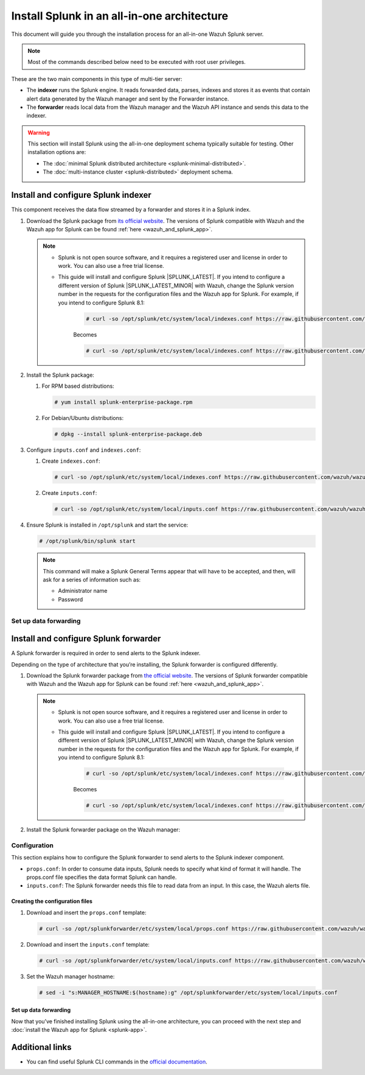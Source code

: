 .. Copyright (C) 2015, Wazuh, Inc.

.. meta::
   :description: Splunk for Wazuh installation guide

Install Splunk in an all-in-one architecture
============================================

This document will guide you through the installation process for an all-in-one Wazuh Splunk server.

.. note::

   Most of the commands described below need to be executed with root user privileges.


These are the two main components in this type of multi-tier server:

-  The **indexer** runs the Splunk engine. It reads forwarded data, parses, indexes and stores it as events that contain alert data generated by the Wazuh manager and sent by the Forwarder instance.
-  The **forwarder** reads local data from the Wazuh manager and the Wazuh API instance and sends this data to the indexer.

.. warning::

   This section will install Splunk using the all-in-one deployment schema typically suitable for testing. Other installation options are:
    
   -  The :doc:`minimal Splunk distributed architecture <splunk-minimal-distributed>`.
   -  The :doc:`multi-instance cluster <splunk-distributed>` deployment schema.

Install and configure Splunk indexer
------------------------------------

This component receives the data flow streamed by a forwarder and stores it in a Splunk index.

#. Download the Splunk package from `its official website <https://www.splunk.com/en_us/download/partners/splunk-enterprise.html>`_. The versions of Splunk compatible with Wazuh and the Wazuh app for Splunk can be found :ref:`here <wazuh_and_splunk_app>`.

   .. note::

         - Splunk is not open source software, and it requires a registered user and license in order to work. You can also use a free trial license.

         - This guide will install and configure Splunk |SPLUNK_LATEST|. If you intend to configure a different version of Splunk |SPLUNK_LATEST_MINOR| with Wazuh, change the Splunk version number in the requests for the configuration files and the Wazuh app for Splunk. For example, if you intend to configure Splunk 8.1:

            .. code-block:: console

               # curl -so /opt/splunk/etc/system/local/indexes.conf https://raw.githubusercontent.com/wazuh/wazuh-splunk/v|WAZUH_SPLUNK_CURRENT|-|SPLUNK_LATEST_MINOR|/setup/indexer/indexes.conf


            Becomes

            .. code-block:: console
               
               # curl -so /opt/splunk/etc/system/local/indexes.conf https://raw.githubusercontent.com/wazuh/wazuh-splunk/v|WAZUH_SPLUNK_CURRENT|-8.1/setup/indexer/indexes.conf



#. Install the Splunk package:

   #. For RPM based distributions:

      .. code-block:: console

         # yum install splunk-enterprise-package.rpm

   #. For Debian/Ubuntu distributions:

      .. code-block:: console

         # dpkg --install splunk-enterprise-package.deb
        
#. Configure ``inputs.conf`` and ``indexes.conf``:

   #. Create ``indexes.conf``:

      .. code-block:: console

         # curl -so /opt/splunk/etc/system/local/indexes.conf https://raw.githubusercontent.com/wazuh/wazuh-splunk/v|WAZUH_SPLUNK_CURRENT|-|SPLUNK_LATEST_MINOR|/setup/indexer/indexes.conf


   #. Create ``inputs.conf``:

      .. code-block:: console

         # curl -so /opt/splunk/etc/system/local/inputs.conf https://raw.githubusercontent.com/wazuh/wazuh-splunk/v|WAZUH_SPLUNK_CURRENT|-|SPLUNK_LATEST_MINOR|/setup/indexer/inputs.conf  
          

#. Ensure Splunk is installed in ``/opt/splunk`` and start the service:

   .. code-block:: console

      # /opt/splunk/bin/splunk start
    
   .. note::
    
      This command will make a Splunk General Terms appear that will have to be accepted, and then, will ask for a series of information such as:
        
      -  Administrator name
      -  Password

Set up data forwarding
^^^^^^^^^^^^^^^^^^^^^^

.. tabs::

  .. group-tab:: Data forwarding with SSL

      #. Edit ``/opt/splunk/etc/system/local/inputs.conf`` and add the block below:

         .. code-block:: console
            
            [SSL]
            serverCert = $SPLUNK_HOME/etc/auth/server.pem
            sslPassword = password


         Where:

         - ``serverCert`` is the path to the Splunk default server certificate. 
         - ``$SPLUNK_HOME`` is the Splunk installation directory. The default directory is ``/opt/splunk``.
         - ``sslPassword`` is the password of the certificate. The default is “password”.


      #. Restart the Splunk service:

         .. code-block:: console

             # /opt/splunk/bin/splunk restart


      #. **Optional**. If you additionally want the Splunk service to start at boot time, please execute the following command:	

         .. code-block:: console

             # /opt/splunk/bin/splunk enable boot-start


  .. group-tab:: Data forwarding without SSL


      #. Open Splunk in your preferred browser.

      #. Navigate to **Settings > Data > Forwarding and receiving**.

         .. thumbnail:: /images/splunk-app/1.png
            :align: left
            :width: 100%

      #. Select “Configure receiving”

         .. thumbnail:: /images/splunk-app/2.png
            :align: left
            :width: 100%

      #. Add an unused port as a new receiving port and save it.

         .. thumbnail:: /images/splunk-app/3.png
            :align: left
            :width: 100%

      #. Restart the Splunk service.

         .. code-block:: console
          
            # /opt/splunk/bin/splunk restart

      #. **Optional**. If you additionally want the Splunk service to start at boot time, please execute the following command:

         .. code-block:: console

            # /opt/splunk/bin/splunk enable boot-start


.. _splunk_forwarder:

Install and configure Splunk forwarder
--------------------------------------

A Splunk forwarder is required in order to send alerts to the Splunk indexer.

Depending on the type of architecture that you’re installing, the Splunk forwarder is configured differently.

#. Download the Splunk forwarder package from `the official website <https://www.splunk.com/en_us/download/universal-forwarder.html>`_. The versions of Splunk forwarder compatible with Wazuh and the Wazuh app for Splunk can be found :ref:`here <wazuh_and_splunk_app>`.

   .. note::

         - Splunk is not open source software, and it requires a registered user and license in order to work. You can also use a free trial license.

         - This guide will install and configure Splunk |SPLUNK_LATEST|. If you intend to configure a different version of Splunk |SPLUNK_LATEST_MINOR| with Wazuh, change the Splunk version number in the requests for the configuration files and the Wazuh app for Splunk. For example, if you intend to configure Splunk 8.1:

            .. code-block:: console

               # curl -so /opt/splunk/etc/system/local/indexes.conf https://raw.githubusercontent.com/wazuh/wazuh-splunk/v|WAZUH_SPLUNK_CURRENT|-|SPLUNK_LATEST_MINOR|/setup/indexer/indexes.conf


            Becomes

            .. code-block:: console
               
               # curl -so /opt/splunk/etc/system/local/indexes.conf https://raw.githubusercontent.com/wazuh/wazuh-splunk/v|WAZUH_SPLUNK_CURRENT|-8.1/setup/indexer/indexes.conf

#. Install the Splunk forwarder package on the Wazuh manager:

   .. tabs::

      .. group-tab:: Yum

         .. code-block:: console

            # yum install splunkforwarder-package.rpm


      .. group-tab:: APT

         .. code-block:: console

            # dpkg --install splunkforwarder-package.deb


Configuration
^^^^^^^^^^^^^

This section explains how to configure the Splunk forwarder to send alerts to the Splunk indexer component.

-  ``props.conf``: In order to consume data inputs, Splunk needs to specify what kind of format it will handle. The props.conf file specifies the data format Splunk can handle.
-  ``inputs.conf``: The Splunk forwarder needs this file to read data from an input. In this case, the Wazuh alerts file.

Creating the configuration files
""""""""""""""""""""""""""""""""

#. Download and insert the ``props.conf`` template:
        
   .. code-block:: console
      
      # curl -so /opt/splunkforwarder/etc/system/local/props.conf https://raw.githubusercontent.com/wazuh/wazuh-splunk/v|WAZUH_SPLUNK_CURRENT|-|SPLUNK_LATEST_MINOR|/setup/forwarder/props.conf          
 

#. Download and insert the ``inputs.conf`` template:

   .. code-block:: console
      
      # curl -so /opt/splunkforwarder/etc/system/local/inputs.conf https://raw.githubusercontent.com/wazuh/wazuh-splunk/v|WAZUH_SPLUNK_CURRENT|-|SPLUNK_LATEST_MINOR|/setup/forwarder/inputs.conf
                

#. Set the Wazuh manager hostname:

   .. code-block:: console

      # sed -i "s:MANAGER_HOSTNAME:$(hostname):g" /opt/splunkforwarder/etc/system/local/inputs.conf


Set up data forwarding
""""""""""""""""""""""

.. tabs::

  .. group-tab:: Data forwarding with SSL

      #. Create the file outputs.conf:

         .. code-block:: console
            
            # touch /opt/splunkforwarder/etc/system/local/outputs.conf

      #. Fill it with the content below:

         .. code-block:: console
         
               [tcpout]
               defaultGroup = default-autolb-group

               [tcpout:default-autolb-group]
               server = <INDEXER_IP>:9997
               clientCert = /opt/splunkforwarder/etc/auth/server.pem
               sslRootCAPath = /opt/splunkforwarder/etc/auth/ca.pem
               sslPassword = password

               [tcpout-server://<INDEXER_IP>:9997]

            
         - ``INDEXER_IP`` is the IP address of the Splunk indexer.

      #. Start the Splunk forwarder service:

         .. code-block:: console
         
               # /opt/splunkforwarder/bin/splunk start



         .. note::

            This command will make a Splunk forwarder General Terms appear that will have to be accepted, and then, will ask for a series of information such as:
            
            - Administrator name
            - Password


         .. Warning::
      
             If you get an error message about port 8089 already being in use, you can change it to use a different one.

         After installing the Splunk forwarder, incoming data should appear in the designated Indexer.

      #.  **Optional**. If you want the Splunk forwarder service to start at boot time, please execute the following command:

          .. code-block:: console
 
             # /opt/splunkforwarder/bin/splunk enable boot-start
 

  .. group-tab:: Data forwarding without SSL


      #. Start the Splunk forwarder:

            .. code-block:: console

               # /opt/splunkforwarder/bin/splunk start
               
            .. note::
            
               This command will make a Splunk forwarder General Terms appear that will have to be accepted, and then, will ask for a series of information such as:

               -  Administrator name
               -  Password
            
            .. warning::
            
               If you get an error message about port ``8089`` already being in use, you will be prompted to  change it to use a different one.

      #. Point the Splunk forwarder output to Wazuh Splunk indexer with the following command:

            .. code-block:: console

               # /opt/splunkforwarder/bin/splunk add forward-server <INDEXER_IP>:<INDEXER_PORT>
               
            This command will prompt for the Splunk indexer username and password.

               -  ``INDEXER_IP`` is the IP address of the Splunk Indexer.
               -  ``INDEXER_PORT`` is the port of the Splunk indexer earlier configured in receiving. The default value is 9997.

      #. Restart the Splunk Forwarder service:

            .. code-block:: console

               # /opt/splunkforwarder/bin/splunk restart

            .. warning::

               If you get an error message about port ``8089`` already being in use, you can change it to use a different one.

            After installing the Splunk Forwarder, incoming data should appear in the designated Indexer.

      #. Optional. If you additionally want the Splunk forwarder service to start at boot time, please execute the following command:

            .. code-block:: console

               # /opt/splunkforwarder/bin/splunk enable boot-start


Now that you’ve finished installing Splunk using the all-in-one architecture, you can proceed with the next step and :doc:`install the Wazuh app for Splunk <splunk-app>`.


Additional links
----------------

-  You can find useful Splunk CLI commands in the `official documentation <http://docs.splunk.com/Documentation/Splunk/|SPLUNK_LATEST|/Admin/CLIadmincommands>`__.
